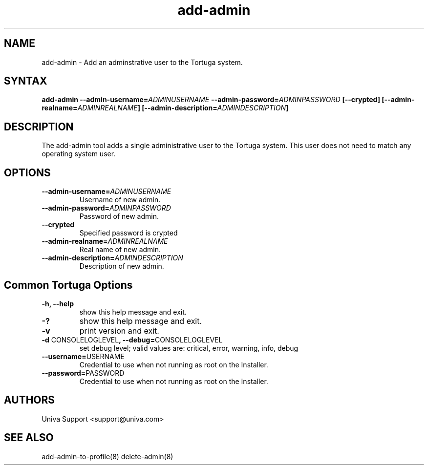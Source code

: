 .\" Copyright 2008-2018 Univa Corporation
.\"
.\" Licensed under the Apache License, Version 2.0 (the "License");
.\" you may not use this file except in compliance with the License.
.\" You may obtain a copy of the License at
.\"
.\"    http://www.apache.org/licenses/LICENSE-2.0
.\"
.\" Unless required by applicable law or agreed to in writing, software
.\" distributed under the License is distributed on an "AS IS" BASIS,
.\" WITHOUT WARRANTIES OR CONDITIONS OF ANY KIND, either express or implied.
.\" See the License for the specific language governing permissions and
.\" limitations under the License.

.TH "add-admin" "8" "7.0" "Univa" "Tortuga"
.SH "NAME"
.LP
add-admin - Add an adminstrative user to the Tortuga system.
.SH "SYNTAX"
.LP
\fBadd-admin --admin-username=\fIADMINUSERNAME\fB --admin-password=\fIADMINPASSWORD\fB [--crypted] [--admin-realname=\fIADMINREALNAME\fB] [--admin-description=\fIADMINDESCRIPTION\fB]
.SH "DESCRIPTION"
.LP
The add-admin tool adds a single administrative user to the Tortuga system.  This user does not need to match any operating system user.
.LP
.SH "OPTIONS"
.LP
.TP
\fB--admin-username=\fIADMINUSERNAME
Username of new admin.
.TP
\fB--admin-password=\fIADMINPASSWORD
Password of new admin.
.TP
\fB--crypted
Specified password is crypted
.TP
\fB--admin-realname=\fIADMINREALNAME
Real name of new admin.
.TP
\fB--admin-description=\fIADMINDESCRIPTION
Description of new admin.
.LP
.SH "Common Tortuga Options"
.LP
.TP
\fB-h, --help
show this help message and exit.
.TP
\fB-?
show this help message and exit.
.TP
\fB-v
print version and exit.
.TP
\fB-d \fPCONSOLELOGLEVEL\fB, --debug=\fPCONSOLELOGLEVEL
set debug level; valid values are: critical, error, warning, info, debug
.TP
\fB--username=\fPUSERNAME
Credential to use when not running as root on the Installer.
.TP
\fB--password=\fPPASSWORD
Credential to use when not running as root on the Installer.
.\".SH "EXAMPLES"
.\".LP
.SH "AUTHORS"
.LP
Univa Support <support@univa.com>
.SH "SEE ALSO"
.LP
add-admin-to-profile(8) delete-admin(8)
